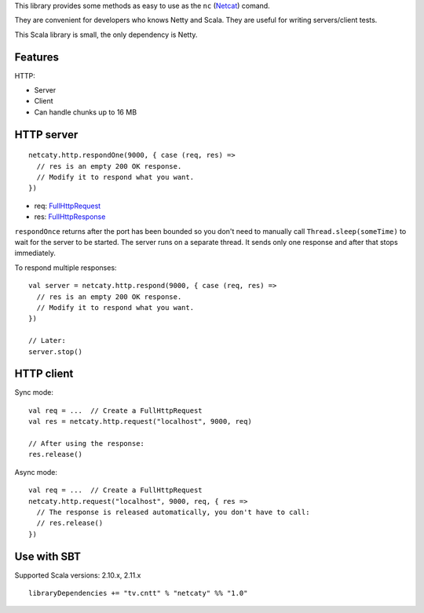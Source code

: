 This library provides some methods as easy to use as the
``nc`` (`Netcat <http://en.wikipedia.org/wiki/Netcat>`_) comand.

They are convenient for developers who knows Netty and Scala.
They are useful for writing servers/client tests.

This Scala library is small, the only dependency is Netty.

Features
--------

HTTP:

* Server
* Client
* Can handle chunks up to 16 MB

HTTP server
-----------

::

  netcaty.http.respondOne(9000, { case (req, res) =>
    // res is an empty 200 OK response.
    // Modify it to respond what you want.
  })

* req: `FullHttpRequest <http://netty.io/4.0/api/io/netty/handler/codec/http/FullHttpRequest.html>`_
* res: `FullHttpResponse <http://netty.io/4.0/api/io/netty/handler/codec/http/FullHttpResponse.html>`_

``respondOnce`` returns after the port has been bounded so you don't need to
manually call ``Thread.sleep(someTime)`` to wait for the server to be started.
The server runs on a separate thread. It sends only one response and after that
stops immediately.

To respond multiple responses:

::

  val server = netcaty.http.respond(9000, { case (req, res) =>
    // res is an empty 200 OK response.
    // Modify it to respond what you want.
  })

  // Later:
  server.stop()

HTTP client
-----------

Sync mode:

::

  val req = ...  // Create a FullHttpRequest
  val res = netcaty.http.request("localhost", 9000, req)

  // After using the response:
  res.release()

Async mode:

::

  val req = ...  // Create a FullHttpRequest
  netcaty.http.request("localhost", 9000, req, { res =>
    // The response is released automatically, you don't have to call:
    // res.release()
  })

Use with SBT
------------

Supported Scala versions: 2.10.x, 2.11.x

::

  libraryDependencies += "tv.cntt" % "netcaty" %% "1.0"
